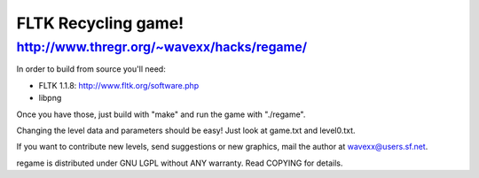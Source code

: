 FLTK Recycling game!
--------------------
http://www.thregr.org/~wavexx/hacks/regame/
===========================================

In order to build from source you'll need:

- FLTK 1.1.8: http://www.fltk.org/software.php
- libpng

Once you have those, just build with "make" and run the game with "./regame".

Changing the level data and parameters should be easy! Just look at game.txt
and level0.txt.

If you want to contribute new levels, send suggestions or new graphics, mail
the author at wavexx@users.sf.net.

regame is distributed under GNU LGPL without ANY warranty.
Read COPYING for details.
